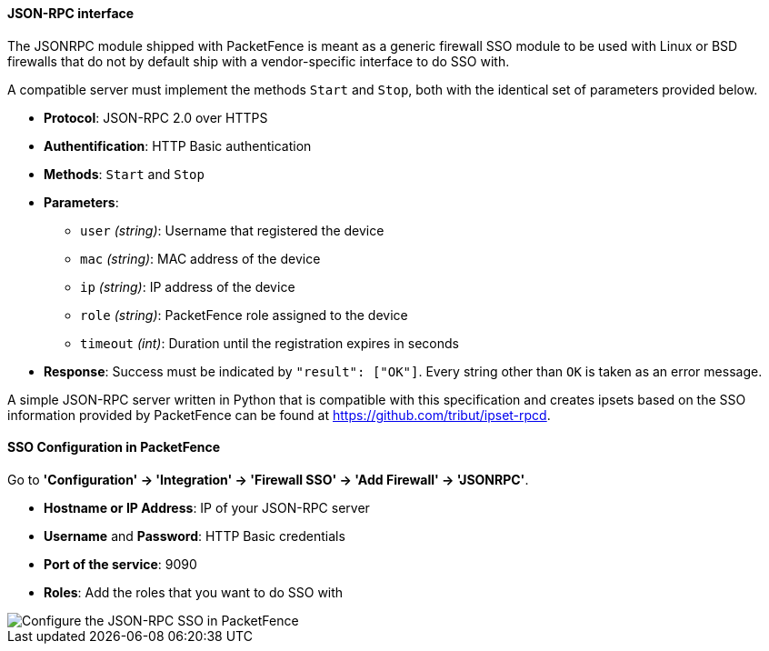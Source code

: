 // to display images directly on GitHub
ifdef::env-github[]
:encoding: UTF-8
:lang: en
:doctype: book
:toc: left
:imagesdir: ../../images
endif::[]

////

    This file is part of the PacketFence project.

    See PacketFence_Installation_Guide-docinfo.xml for
    authors, copyright and license information.

////

==== JSON-RPC interface

The JSONRPC module shipped with PacketFence is meant as a generic firewall SSO module to be used with Linux or BSD firewalls that do not by default ship with a vendor-specific interface to do SSO with.

A compatible server must implement the methods `Start` and `Stop`, both with the identical set of parameters provided below.

[options="compact"]
* *Protocol*: JSON-RPC 2.0 over HTTPS
* *Authentification*: HTTP Basic authentication
* *Methods*: `Start` and `Stop`
* *Parameters*:
  - `user`    _(string)_: Username that registered the device
  - `mac`     _(string)_: MAC address of the device
  - `ip`      _(string)_: IP address of the device
  - `role`    _(string)_: PacketFence role assigned to the device
  - `timeout` _(int)_:    Duration until the registration expires in seconds
* *Response*: Success must be indicated by `"result": ["OK"]`. Every string other than `OK` is taken as an error message.

A simple JSON-RPC server written in Python that is compatible with this specification and creates ipsets based on the SSO information provided by PacketFence can be found at https://github.com/tribut/ipset-rpcd.

==== SSO Configuration in PacketFence

Go to *'Configuration' -> 'Integration' -> 'Firewall SSO' -> 'Add Firewall' -> 'JSONRPC'*.

[options="compact"]
* *Hostname or IP Address*: IP of your JSON-RPC server
* *Username* and *Password*: HTTP Basic credentials
* *Port of the service*: 9090
* *Roles*: Add the roles that you want to do SSO with

image::doc-jsonrpc-cfg_sso_pf.png[scaledwidth="100%",alt="Configure the JSON-RPC SSO in PacketFence"]
